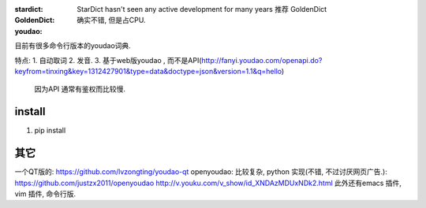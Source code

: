 
:stardict: 
   StarDict hasn't seen any active development for many years
   推荐 GoldenDict
:GoldenDict: 
   确实不错, 但是占CPU.
:youdao:

目前有很多命令行版本的youdao词典.

特点: 
1. 自动取词
2. 发音.
3. 基于web版youdao , 而不是API(http://fanyi.youdao.com/openapi.do?keyfrom=tinxing&key=1312427901&type=data&doctype=json&version=1.1&q=hello)
   因为API 通常有鉴权而比较慢.

.. image:: https://raw.github.com/idning/youdao-dict-for-ubuntu/master/imgs/youdao-dict-for-ubuntu-0.png

install
=======
1. pip install 






其它
====

一个QT版的: https://github.com/lvzongting/youdao-qt
openyoudao: 比较复杂, python 实现(不错, 不过讨厌网页广告.): 
https://github.com/justzx2011/openyoudao
http://v.youku.com/v_show/id_XNDAzMDUxNDk2.html
此外还有emacs 插件, vim 插件, 命令行版.



